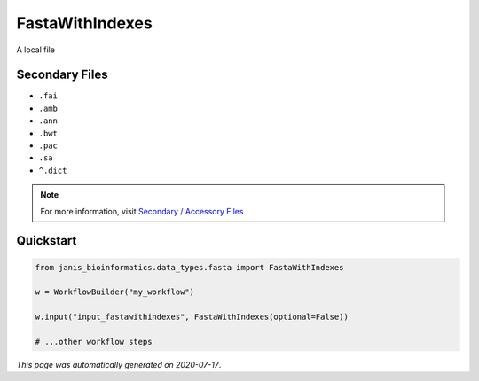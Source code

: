 
FastaWithIndexes
================

A local file

Secondary Files
---------------

- ``.fai``
- ``.amb``
- ``.ann``
- ``.bwt``
- ``.pac``
- ``.sa``
- ``^.dict``

.. note:: 

   For more information, visit `Secondary / Accessory Files <https://janis.readthedocs.io/en/latest/references/secondaryfiles.html>`__


Quickstart
-----------

.. code-block:: python

   from janis_bioinformatics.data_types.fasta import FastaWithIndexes

   w = WorkflowBuilder("my_workflow")

   w.input("input_fastawithindexes", FastaWithIndexes(optional=False))
   
   # ...other workflow steps

*This page was automatically generated on 2020-07-17*.
